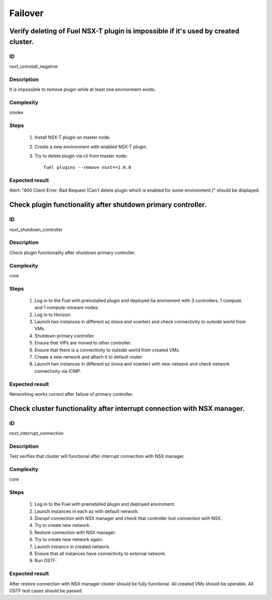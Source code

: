 Failover
========


Verify deleting of Fuel NSX-T plugin is impossible if it's used by created cluster.
-----------------------------------------------------------------------------------


ID
##

nsxt_uninstall_negative


Description
###########

It is impossible to remove plugin while at least one environment exists.


Complexity
##########

smoke


Steps
#####

    1. Install NSX-T plugin on master node.
    2. Create a new environment with enabled NSX-T plugin.
    3. Try to delete plugin via cli from master node::

          fuel plugins --remove nsxt==1.0.0


Expected result
###############

Alert: "400 Client Error: Bad Request (Can't delete plugin which is enabled for some environment.)" should be displayed.


Check plugin functionality after shutdown primary controller.
-------------------------------------------------------------


ID
##

nsxt_shutdown_controller


Description
###########

Check plugin functionality after shutdown primary controller.


Complexity
##########

core


Steps
#####

    1. Log in to the Fuel with preinstalled plugin and deployed ha enviroment with 3 controllers, 1 compute and 1 compute-vmware nodes.
    2. Log in to Horizon.
    3. Launch two instances in different az (nova and vcenter) and check connectivity to outside world from VMs.
    4. Shutdown primary controller.
    5. Ensure that VIPs are moved to other controller.
    6. Ensure that there is a connectivity to outside world from created VMs.
    7. Create a new network and attach it to default router.
    8. Launch two instances in different az (nova and vcenter) with new network and check network connectivity via ICMP.


Expected result
###############

Networking works correct after failure of primary controller.


Check cluster functionality after interrupt connection with NSX manager.
------------------------------------------------------------------------


ID
##

nsxt_interrupt_connection


Description
###########

Test verifies that cluster will functional after interrupt connection with NSX manager.


Complexity
##########

core


Steps
#####

    1. Log in to the Fuel with preinstalled plugin and deployed enviroment.
    2. Launch instances in each az with default network.
    3. Disrupt connection with NSX manager and check that controller lost connection with NSX.
    4. Try to create new network.
    5. Restore connection with NSX manager.
    6. Try to create new network again.
    7. Launch instance in created network.
    8. Ensure that all instances have connectivity to external network.
    9. Run OSTF.


Expected result
###############

After restore connection with NSX manager cluster should be fully functional. All created VMs should be operable. All OSTF test cases should be passed.
